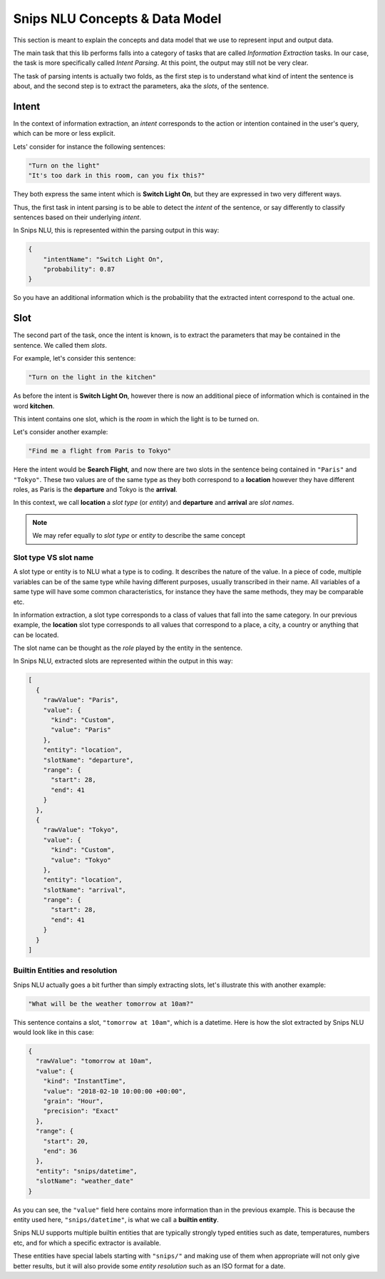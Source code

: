 .. _data_model:


Snips NLU Concepts & Data Model
===============================

This section is meant to explain the concepts and data model that we use to
represent input and output data.

The main task that this lib performs falls into a category of tasks that are
called *Information Extraction* tasks. In our case, the task is more
specifically called *Intent Parsing*. At this point, the output may still not
be very clear.

The task of parsing intents is actually two folds, as the first step is to
understand what kind of intent the sentence is about, and the second step is
to extract the parameters, aka the *slots*, of the sentence.

Intent
------

In the context of information extraction, an *intent* corresponds to the
action or intention contained in the user's query, which can be more or less
explicit.

Lets' consider for instance the following sentences:

.. code-block:: json

    "Turn on the light"
    "It's too dark in this room, can you fix this?"

They both express the same intent which is **Switch Light On**, but they
are expressed in two very different ways.

Thus, the first task in intent parsing is to be able to detect the *intent* of
the sentence, or say differently to classify sentences based on their
underlying *intent*.

In Snips NLU, this is represented within the parsing output in this way:

.. code-block:: json

    {
        "intentName": "Switch Light On",
        "probability": 0.87
    }

So you have an additional information which is the probability that the
extracted intent correspond to the actual one.

Slot
----

The second part of the task, once the intent is known, is to extract the
parameters that may be contained in the sentence. We called them *slots*.

For example, let's consider this sentence:

.. code-block:: json

    "Turn on the light in the kitchen"

As before the intent is **Switch Light On**, however there is now an
additional piece of information which is contained in the word **kitchen**.

This intent contains one slot, which is the *room* in which the light is to be
turned on.

Let's consider another example:

.. code-block:: json

    "Find me a flight from Paris to Tokyo"

Here the intent would be **Search Flight**, and now there are two slots in the
sentence being contained in ``"Paris"`` and ``"Tokyo"``. These two values are
of the same type as they both correspond to a **location** however they have
different roles, as Paris is the **departure** and Tokyo is the **arrival**.

In this context, we call **location** a *slot type* (or *entity*) and
**departure** and **arrival** are *slot names*.

.. note::

    We may refer equally to *slot type* or *entity* to describe the same
    concept

----------------------
Slot type VS slot name
----------------------

A slot type or entity is to NLU what a type is to coding. It describes the
nature of the value. In a piece of code, multiple variables can be of the same
type while having different purposes, usually transcribed in their name. All
variables of a same type will have some common characteristics, for instance
they have the same methods, they may be comparable etc.

In information extraction, a slot type corresponds to a class of values that
fall into the same category. In our previous example, the **location** slot
type corresponds to all values that correspond to a place, a city, a country or
anything that can be located.

The slot name can be thought as the *role* played by the entity in the
sentence.


In Snips NLU, extracted slots are represented within the output in this way:

.. code-block:: json

    [
      {
        "rawValue": "Paris",
        "value": {
          "kind": "Custom",
          "value": "Paris"
        },
        "entity": "location",
        "slotName": "departure",
        "range": {
          "start": 28,
          "end": 41
        }
      },
      {
        "rawValue": "Tokyo",
        "value": {
          "kind": "Custom",
          "value": "Tokyo"
        },
        "entity": "location",
        "slotName": "arrival",
        "range": {
          "start": 28,
          "end": 41
        }
      }
    ]

-------------------------------
Builtin Entities and resolution
-------------------------------

Snips NLU actually goes a bit further than simply extracting slots, let's
illustrate this with another example:

.. code-block:: json

    "What will be the weather tomorrow at 10am?"

This sentence contains a slot, ``"tomorrow at 10am"``, which is a datetime.
Here is how the slot extracted by Snips NLU would look like in this case:

.. code-block:: json

    {
      "rawValue": "tomorrow at 10am",
      "value": {
        "kind": "InstantTime",
        "value": "2018-02-10 10:00:00 +00:00",
        "grain": "Hour",
        "precision": "Exact"
      },
      "range": {
        "start": 20,
        "end": 36
      },
      "entity": "snips/datetime",
      "slotName": "weather_date"
    }

As you can see, the ``"value"`` field here contains more information than in
the previous example. This is because the entity used here,
``"snips/datetime"``, is what we call a **builtin entity**.

Snips NLU supports multiple builtin entities that are typically strongly typed
entities such as date, temperatures, numbers etc, and for which a specific
extractor is available.

These entities have special labels starting with ``"snips/"`` and making use
of them when appropriate will not only give better results, but it will also
provide some *entity resolution* such as an ISO format for a date.